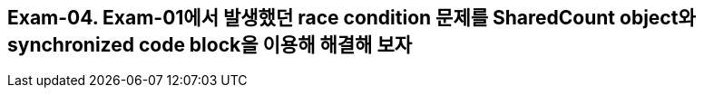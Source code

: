== Exam-04. Exam-01에서 발생했던 race condition 문제를 SharedCount object와 synchronized code block을 이용해 해결해 보자

